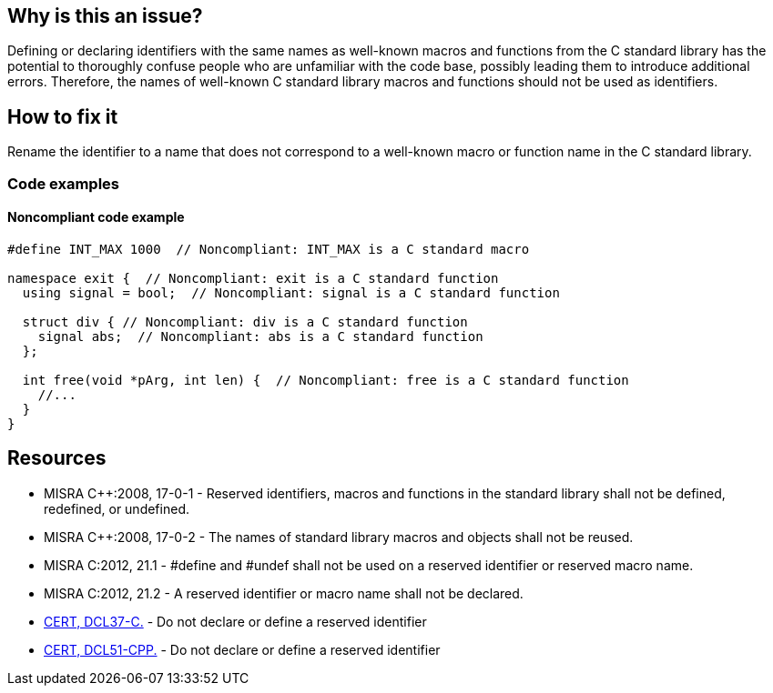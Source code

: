 == Why is this an issue?

Defining or declaring identifiers with the same names as well-known macros and functions from the C standard library has the potential to thoroughly confuse people who are unfamiliar with the code base, possibly leading them to introduce additional errors. Therefore, the names of well-known C standard library macros and functions should not be used as identifiers.

== How to fix it

Rename the identifier to a name that does not correspond to a well-known macro or function name in the C standard library.

=== Code examples

==== Noncompliant code example

[source,cpp]
----
#define INT_MAX 1000  // Noncompliant: INT_MAX is a C standard macro

namespace exit {  // Noncompliant: exit is a C standard function
  using signal = bool;  // Noncompliant: signal is a C standard function

  struct div { // Noncompliant: div is a C standard function
    signal abs;  // Noncompliant: abs is a C standard function
  };

  int free(void *pArg, int len) {  // Noncompliant: free is a C standard function
    //...
  }
}
----

== Resources

* MISRA {cpp}:2008, 17-0-1 - Reserved identifiers, macros and functions in the standard library shall not be defined, redefined, or undefined.
* MISRA {cpp}:2008, 17-0-2 - The names of standard library macros and objects shall not be reused.
* MISRA C:2012, 21.1 - #define and #undef shall not be used on a reserved identifier or reserved macro name.
* MISRA C:2012, 21.2 - A reserved identifier or macro name shall not be declared.
* https://wiki.sei.cmu.edu/confluence/x/tNYxBQ[CERT, DCL37-C.] - Do not declare or define a reserved identifier
* https://wiki.sei.cmu.edu/confluence/x/Q30-BQ[CERT, DCL51-CPP.] - Do not declare or define a reserved identifier


ifdef::env-github,rspecator-view[]

'''
== Implementation Specification
(visible only on this page)

=== Message

Change the name 'xxxxxx' so that it does not correspond to a well-known macro or function name in the C standard library.


'''
== Comments And Links
(visible only on this page)

=== relates to: S978
=== relates to: S980

endif::env-github,rspecator-view[]
